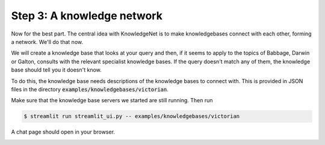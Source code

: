 .. _tutorial_3:

Step 3: A knowledge network
================================

Now for the best part. The central idea with KnowledgeNet is to make knowledgebases connect with each other,
forming a network. We'll do that now.

We will create a knowledge base that looks at your query and then, if it seems to apply to the topics of Babbage,
Darwin or Galton, consults with the relevant specialist knowledge bases. If the query doesn't match any of them,
the knowledge base should tell you it doesn't know.

To do this, the knowledge base needs descriptions of the knowledge bases to connect with. This is provided in JSON files
in the directory :code:`examples/knowledgebases/victorian`.

Make sure that the knowledge base servers we started are still running. Then run

.. code-block:: bash

   $ streamlit run streamlit_ui.py -- examples/knowledgebases/victorian

A chat page should open in your browser.

.. image:: _images/progress-computing.png

.. image:: _images/burning-man.png

.. image:: _images/galapagos.png
